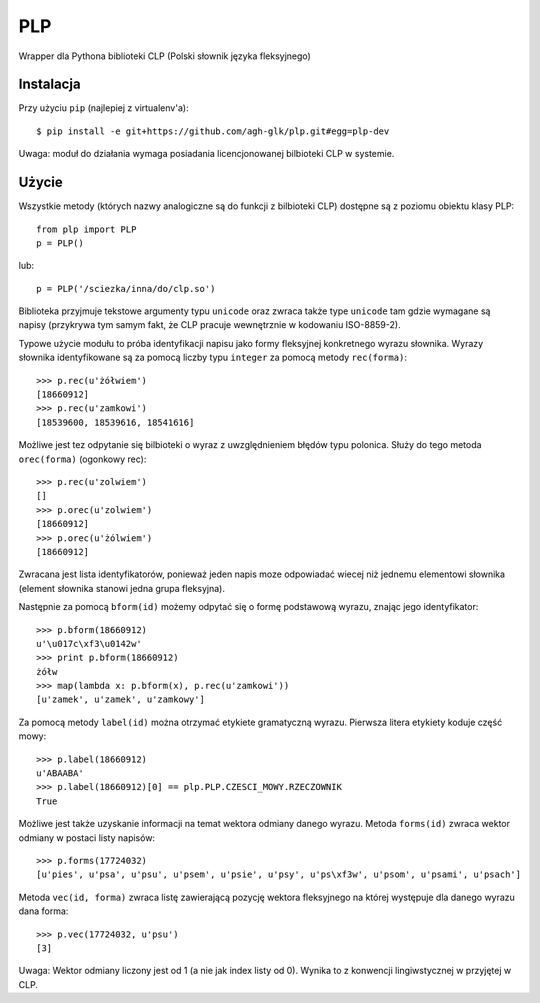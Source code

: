 PLP
===

Wrapper dla Pythona biblioteki CLP (Polski słownik języka fleksyjnego)


Instalacja
----------

Przy użyciu ``pip`` (najlepiej z virtualenv'a)::

    $ pip install -e git+https://github.com/agh-glk/plp.git#egg=plp-dev


Uwaga: moduł do działania wymaga posiadania licencjonowanej bilbioteki CLP w systemie.

Użycie
------

Wszystkie metody (których nazwy analogiczne są do funkcji z bilbioteki CLP) dostępne są z poziomu obiektu klasy PLP::

    from plp import PLP
    p = PLP()


lub::

    p = PLP('/sciezka/inna/do/clp.so')


Biblioteka przyjmuje tekstowe argumenty typu ``unicode`` oraz zwraca także type ``unicode`` 
tam gdzie wymagane są napisy (przykrywa tym samym fakt, że CLP pracuje wewnętrznie w kodowaniu ISO-8859-2).

Typowe użycie modułu to próba identyfikacji napisu jako formy fleksyjnej konkretnego wyrazu słownika. Wyrazy słownika
identyfikowane są za pomocą liczby typu ``integer`` za pomocą metody ``rec(forma)``::

    >>> p.rec(u'żółwiem')
    [18660912]
    >>> p.rec(u'zamkowi')
    [18539600, 18539616, 18541616]

Możliwe jest tez odpytanie się bilbioteki o wyraz z uwzględnieniem błędów typu polonica. Służy do tego metoda ``orec(forma)``
(ogonkowy rec)::

    >>> p.rec(u'zolwiem')
    []
    >>> p.orec(u'zolwiem')
    [18660912]
    >>> p.orec(u'żólwiem')
    [18660912]


Zwracana jest lista identyfikatorów, ponieważ jeden napis moze odpowiadać wiecej niż jednemu elementowi słownika
(element słownika stanowi jedna grupa fleksyjna).

Następnie za pomocą ``bform(id)`` możemy odpytać się o formę podstawową wyrazu, znając jego identyfikator::

    >>> p.bform(18660912)
    u'\u017c\xf3\u0142w'
    >>> print p.bform(18660912)
    żółw
    >>> map(lambda x: p.bform(x), p.rec(u'zamkowi'))
    [u'zamek', u'zamek', u'zamkowy']

Za pomocą metody ``label(id)`` można otrzymać etykiete gramatyczną wyrazu. Pierwsza litera etykiety koduje część mowy::

    >>> p.label(18660912)
    u'ABAABA'
    >>> p.label(18660912)[0] == plp.PLP.CZESCI_MOWY.RZECZOWNIK
    True

Możliwe jest także uzyskanie informacji na temat wektora odmiany danego wyrazu. Metoda ``forms(id)`` zwraca wektor
odmiany w postaci listy napisów::


    >>> p.forms(17724032)
    [u'pies', u'psa', u'psu', u'psem', u'psie', u'psy', u'ps\xf3w', u'psom', u'psami', u'psach']


Metoda ``vec(id, forma)`` zwraca listę zawierającą pozycję wektora fleksyjnego na której występuje dla 
danego wyrazu dana forma::

    >>> p.vec(17724032, u'psu')
    [3]

Uwaga: Wektor odmiany liczony jest od 1 (a nie jak index listy od 0). Wynika to z konwencji lingiwstycznej w przyjętej w CLP.


